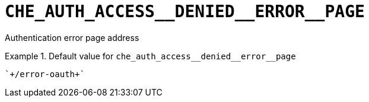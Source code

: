 [id="che_auth_access__denied__error__page_{context}"]
= `+CHE_AUTH_ACCESS__DENIED__ERROR__PAGE+`

Authentication error page address


.Default value for `+che_auth_access__denied__error__page+`
====
----
`+/error-oauth+`
----
====

